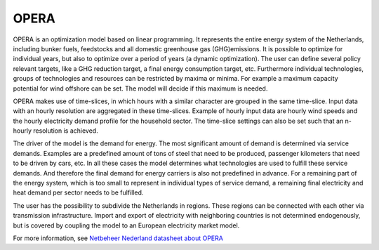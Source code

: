 OPERA
=====

OPERA is an optimization model based on linear programming. It represents the entire energy system of the Netherlands,
including bunker fuels, feedstocks and all domestic greenhouse gas (GHG)emissions. It is possible to optimize for
individual years, but also to optimize over a period of years (a dynamic optimization). The user can define several
policy relevant targets, like a GHG reduction target, a final energy consumption target, etc. Furthermore individual
technologies, groups of technologies and resources can be restricted by maxima or minima. For example a maximum capacity
potential for wind offshore can be set. The model will decide if this maximum is needed.

OPERA makes use of time-slices, in which hours with a similar character are grouped in the same time-slice. Input data
with an hourly resolution are aggregated in these time-slices. Example of hourly input data are hourly wind speeds and
the hourly electricity demand profile for the household sector. The time-slice settings can also be set such that an
n-hourly resolution is achieved.

The driver of the model is the demand for energy. The most significant amount of demand is determined via service
demands.  Examples are a predefined amount of tons of steel that need to be produced, passenger kilometers that need
to be driven by cars, etc. In all these cases the model determines what technologies are used to fulfill these service
demands. And therefore the final demand for energy carriers is also not predefined in advance. For a remaining part of
the energy system, which is too small to represent in individual types of service demand, a remaining final electricity
and heat demand per sector needs to be fulfilled.

The user has the possibility to subdivide the Netherlands in regions. These regions can be connected with each other
via transmission infrastructure. Import and export of electricity with neighboring countries is not determined
endogenously, but is covered by coupling the model to an European electricity market model.

For more information, see `Netbeheer Nederland datasheet about OPERA <https://www.netbeheernederland.nl/_upload/Files/Rekenmodellen_21_2b9d3fa8e4.pdf>`_